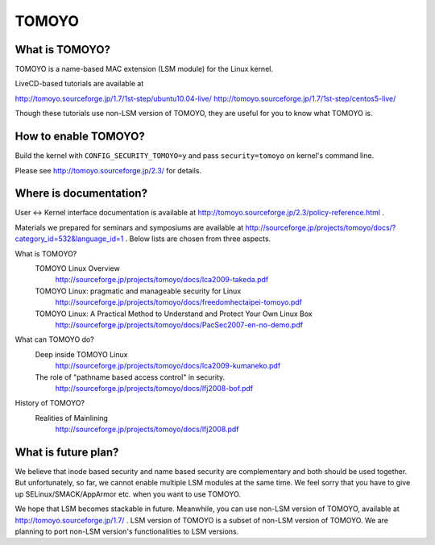 ======
TOMOYO
======

What is TOMOYO?
===============

TOMOYO is a name-based MAC extension (LSM module) for the Linux kernel.

LiveCD-based tutorials are available at

http://tomoyo.sourceforge.jp/1.7/1st-step/ubuntu10.04-live/
http://tomoyo.sourceforge.jp/1.7/1st-step/centos5-live/

Though these tutorials use non-LSM version of TOMOYO, they are useful for you
to know what TOMOYO is.

How to enable TOMOYO?
=====================

Build the kernel with ``CONFIG_SECURITY_TOMOYO=y`` and pass ``security=tomoyo`` on
kernel's command line.

Please see http://tomoyo.sourceforge.jp/2.3/ for details.

Where is documentation?
=======================

User <-> Kernel interface documentation is available at
http://tomoyo.sourceforge.jp/2.3/policy-reference.html .

Materials we prepared for seminars and symposiums are available at
http://sourceforge.jp/projects/tomoyo/docs/?category_id=532&language_id=1 .
Below lists are chosen from three aspects.

What is TOMOYO?
  TOMOYO Linux Overview
    http://sourceforge.jp/projects/tomoyo/docs/lca2009-takeda.pdf
  TOMOYO Linux: pragmatic and manageable security for Linux
    http://sourceforge.jp/projects/tomoyo/docs/freedomhectaipei-tomoyo.pdf
  TOMOYO Linux: A Practical Method to Understand and Protect Your Own Linux Box
    http://sourceforge.jp/projects/tomoyo/docs/PacSec2007-en-no-demo.pdf

What can TOMOYO do?
  Deep inside TOMOYO Linux
    http://sourceforge.jp/projects/tomoyo/docs/lca2009-kumaneko.pdf
  The role of "pathname based access control" in security.
    http://sourceforge.jp/projects/tomoyo/docs/lfj2008-bof.pdf

History of TOMOYO?
  Realities of Mainlining
    http://sourceforge.jp/projects/tomoyo/docs/lfj2008.pdf

What is future plan?
====================

We believe that inode based security and name based security are complementary
and both should be used together. But unfortunately, so far, we cannot enable
multiple LSM modules at the same time. We feel sorry that you have to give up
SELinux/SMACK/AppArmor etc. when you want to use TOMOYO.

We hope that LSM becomes stackable in future. Meanwhile, you can use non-LSM
version of TOMOYO, available at http://tomoyo.sourceforge.jp/1.7/ .
LSM version of TOMOYO is a subset of non-LSM version of TOMOYO. We are planning
to port non-LSM version's functionalities to LSM versions.
